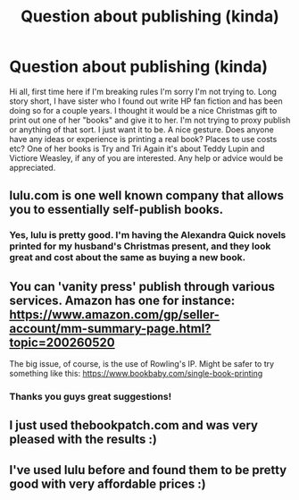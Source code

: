 #+TITLE: Question about publishing (kinda)

* Question about publishing (kinda)
:PROPERTIES:
:Author: Mr_Miyagii
:Score: 10
:DateUnix: 1480436601.0
:DateShort: 2016-Nov-29
:END:
Hi all, first time here if I'm breaking rules I'm sorry I'm not trying to. Long story short, I have sister who I found out write HP fan fiction and has been doing so for a couple years. I thought it would be a nice Christmas gift to print out one of her "books" and give it to her. I'm not trying to proxy publish or anything of that sort. I just want it to be. A nice gesture. Does anyone have any ideas or experience is printing a real book? Places to use costs etc? One of her books is Try and Tri Again it's about Teddy Lupin and Victiore Weasley, if any of you are interested. Any help or advice would be appreciated.


** lulu.com is one well known company that allows you to essentially self-publish books.
:PROPERTIES:
:Author: Taure
:Score: 7
:DateUnix: 1480438020.0
:DateShort: 2016-Nov-29
:END:

*** Yes, lulu is pretty good. I'm having the Alexandra Quick novels printed for my husband's Christmas present, and they look great and cost about the same as buying a new book.
:PROPERTIES:
:Author: hawnty
:Score: 1
:DateUnix: 1480536246.0
:DateShort: 2016-Nov-30
:END:


** You can 'vanity press' publish through various services. Amazon has one for instance: [[https://www.amazon.com/gp/seller-account/mm-summary-page.html?topic=200260520]]

The big issue, of course, is the use of Rowling's IP. Might be safer to try something like this: [[https://www.bookbaby.com/single-book-printing]]
:PROPERTIES:
:Author: Tlalcopan
:Score: 5
:DateUnix: 1480438626.0
:DateShort: 2016-Nov-29
:END:

*** Thanks you guys great suggestions!
:PROPERTIES:
:Author: Mr_Miyagii
:Score: 1
:DateUnix: 1480441403.0
:DateShort: 2016-Nov-29
:END:


** I just used thebookpatch.com and was very pleased with the results :)
:PROPERTIES:
:Author: capitolsara
:Score: 2
:DateUnix: 1480452973.0
:DateShort: 2016-Nov-30
:END:


** I've used lulu before and found them to be pretty good with very affordable prices :)
:PROPERTIES:
:Author: SomeMasterDJ
:Score: 1
:DateUnix: 1480526213.0
:DateShort: 2016-Nov-30
:END:
